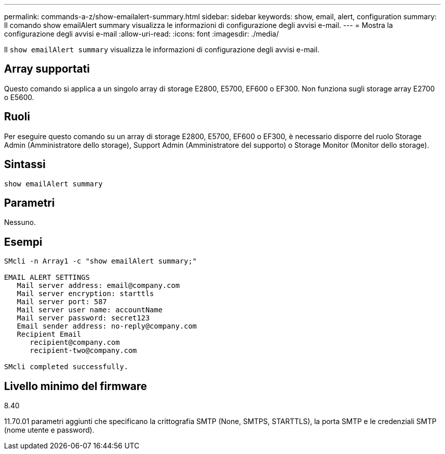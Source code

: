 ---
permalink: commands-a-z/show-emailalert-summary.html 
sidebar: sidebar 
keywords: show, email, alert, configuration 
summary: Il comando show emailAlert summary visualizza le informazioni di configurazione degli avvisi e-mail. 
---
= Mostra la configurazione degli avvisi e-mail
:allow-uri-read: 
:icons: font
:imagesdir: ./media/


[role="lead"]
Il `show emailAlert summary` visualizza le informazioni di configurazione degli avvisi e-mail.



== Array supportati

Questo comando si applica a un singolo array di storage E2800, E5700, EF600 o EF300. Non funziona sugli storage array E2700 o E5600.



== Ruoli

Per eseguire questo comando su un array di storage E2800, E5700, EF600 o EF300, è necessario disporre del ruolo Storage Admin (Amministratore dello storage), Support Admin (Amministratore del supporto) o Storage Monitor (Monitor dello storage).



== Sintassi

[listing]
----
show emailAlert summary
----


== Parametri

Nessuno.



== Esempi

[listing]
----

SMcli -n Array1 -c "show emailAlert summary;"

EMAIL ALERT SETTINGS
   Mail server address: email@company.com
   Mail server encryption: starttls
   Mail server port: 587
   Mail server user name: accountName
   Mail server password: secret123
   Email sender address: no-reply@company.com
   Recipient Email
      recipient@company.com
      recipient-two@company.com

SMcli completed successfully.
----


== Livello minimo del firmware

8.40

11.70.01 parametri aggiunti che specificano la crittografia SMTP (None, SMTPS, STARTTLS), la porta SMTP e le credenziali SMTP (nome utente e password).
